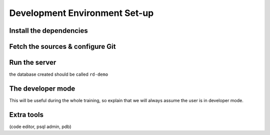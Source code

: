 .. _howto/rdtraining/setup:

==============================
Development Environment Set-up
==============================

Install the dependencies
========================

Fetch the sources & configure Git
=================================

Run the server
==============

the database created should be called ``rd-demo``

The developer mode
==================

This will be useful during the whole training, so explain that we will always assume the user is in
developer mode.

Extra tools
===========

(code editor, psql admin, pdb)
